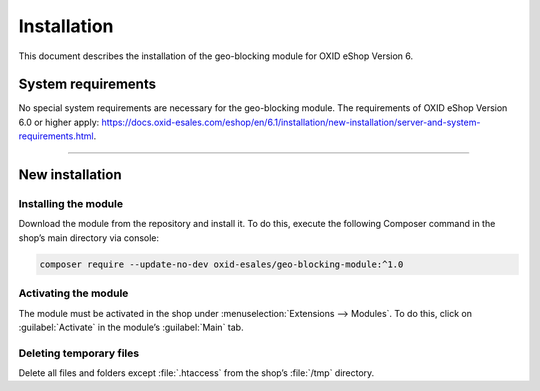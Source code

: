 ﻿Installation
============

This document describes the installation of the geo-blocking module for OXID eShop Version 6.

.. |schritt| image:: media/icons/schritt.jpg
               :class: no-shadow

System requirements
-------------------
No special system requirements are necessary for the geo-blocking module. The requirements of OXID eShop Version 6.0 or higher apply: https://docs.oxid-esales.com/eshop/en/6.1/installation/new-installation/server-and-system-requirements.html.

--------------------------------------------------

New installation
----------------

|schritt| Installing the module
^^^^^^^^^^^^^^^^^^^^^^^^^^^^^^^
Download the module from the repository and install it. To do this, execute the following Composer command in the shop’s main directory via console:

.. code:: bash

   composer require --update-no-dev oxid-esales/geo-blocking-module:^1.0


|schritt| Activating the module
^^^^^^^^^^^^^^^^^^^^^^^^^^^^^^^
The module must be activated in the shop under :menuselection:`Extensions --> Modules`. To do this, click on :guilabel:`Activate` in the module’s :guilabel:`Main` tab.

|schritt| Deleting temporary files
^^^^^^^^^^^^^^^^^^^^^^^^^^^^^^^^^^
Delete all files and folders except :file:`.htaccess` from the shop’s :file:`/tmp` directory.


.. Internal: oxdaas, status: